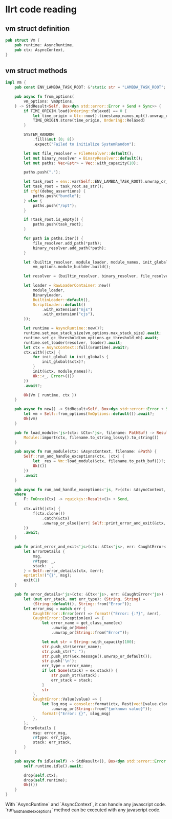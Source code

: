 * llrt code reading

** vm struct definition

#+begin_src rust
pub struct Vm {
    pub runtime: AsyncRuntime,
    pub ctx: AsyncContext,
}
#+end_src

** vm struct methods

#+begin_src rust
impl Vm {
    pub const ENV_LAMBDA_TASK_ROOT: &'static str = "LAMBDA_TASK_ROOT";

    pub async fn from_options(
        vm_options: VmOptions,
    ) -> StdResult<Self, Box<dyn std::error::Error + Send + Sync>> {
        if TIME_ORIGIN.load(Ordering::Relaxed) == 0 {
            let time_origin = Utc::now().timestamp_nanos_opt().unwrap_or_default() as usize;
            TIME_ORIGIN.store(time_origin, Ordering::Relaxed)
        }

        SYSTEM_RANDOM
            .fill(&mut [0; 8])
            .expect("Failed to initialize SystemRandom");

        let mut file_resolver = FileResolver::default();
        let mut binary_resolver = BinaryResolver::default();
        let mut paths: Vec<&str> = Vec::with_capacity(10);

        paths.push(".");

        let task_root = env::var(Self::ENV_LAMBDA_TASK_ROOT).unwrap_or_else(|_| String::from(""));
        let task_root = task_root.as_str();
        if cfg!(debug_assertions) {
            paths.push("bundle");
        } else {
            paths.push("/opt");
        }

        if !task_root.is_empty() {
            paths.push(task_root);
        }

        for path in paths.iter() {
            file_resolver.add_path(*path);
            binary_resolver.add_path(*path);
        }

        let (builtin_resolver, module_loader, module_names, init_globals) =
            vm_options.module_builder.build();

        let resolver = (builtin_resolver, binary_resolver, file_resolver);

        let loader = RawLoaderContainer::new((
            module_loader,
            BinaryLoader,
            BuiltinLoader::default(),
            ScriptLoader::default()
                .with_extension("mjs")
                .with_extension("cjs"),
        ));

        let runtime = AsyncRuntime::new()?;
        runtime.set_max_stack_size(vm_options.max_stack_size).await;
        runtime.set_gc_threshold(vm_options.gc_threshold_mb).await;
        runtime.set_loader(resolver, loader).await;
        let ctx = AsyncContext::full(&runtime).await?;
        ctx.with(|ctx| {
            for init_global in init_globals {
                init_global(&ctx)?;
            }
            init(&ctx, module_names)?;
            Ok::<_, Error>(())
        })
        .await?;

        Ok(Vm { runtime, ctx })
    }

    pub async fn new() -> StdResult<Self, Box<dyn std::error::Error + Send + Sync>> {
        let vm = Self::from_options(VmOptions::default()).await?;
        Ok(vm)
    }

    pub fn load_module<'js>(ctx: &Ctx<'js>, filename: PathBuf) -> Result<Object<'js>> {
        Module::import(ctx, filename.to_string_lossy().to_string())
    }

    pub async fn run_module(ctx: &AsyncContext, filename: &Path) {
        Self::run_and_handle_exceptions(ctx, |ctx| {
            let _res = Vm::load_module(&ctx, filename.to_path_buf())?;
            Ok(())
        })
        .await
    }

    pub async fn run_and_handle_exceptions<'js, F>(ctx: &AsyncContext, f: F)
    where
        F: FnOnce(Ctx) -> rquickjs::Result<()> + Send,
    {
        ctx.with(|ctx| {
            f(ctx.clone())
                .catch(&ctx)
                .unwrap_or_else(|err| Self::print_error_and_exit(&ctx, err));
        })
        .await;
    }

    pub fn print_error_and_exit<'js>(ctx: &Ctx<'js>, err: CaughtError<'js>) -> ! {
        let ErrorDetails {
            msg,
            r#type: _,
            stack: _,
        } = Self::error_details(ctx, &err);
        eprintln!("{}", msg);
        exit(1)
    }

    pub fn error_details<'js>(ctx: &Ctx<'js>, err: &CaughtError<'js>) -> ErrorDetails {
        let (mut err_stack, mut err_type): (String, String) =
            (String::default(), String::from("Error"));
        let error_msg = match err {
            CaughtError::Error(err) => format!("Error: {:?}", &err),
            CaughtError::Exception(ex) => {
                let error_name = get_class_name(ex)
                    .unwrap_or(None)
                    .unwrap_or(String::from("Error"));

                let mut str = String::with_capacity(100);
                str.push_str(&error_name);
                str.push_str(": ");
                str.push_str(&ex.message().unwrap_or_default());
                str.push('\n');
                err_type = error_name;
                if let Some(stack) = ex.stack() {
                    str.push_str(&stack);
                    err_stack = stack;
                }
                str
            },
            CaughtError::Value(value) => {
                let log_msg = console::format(ctx, Rest(vec![value.clone()]))
                    .unwrap_or(String::from("{unknown value}"));
                format!("Error: {}", &log_msg)
            },
        };
        ErrorDetails {
            msg: error_msg,
            r#type: err_type,
            stack: err_stack,
        }
    }

    pub async fn idle(self) -> StdResult<(), Box<dyn std::error::Error + Sync + Send>> {
        self.runtime.idle().await;

        drop(self.ctx);
        drop(self.runtime);
        Ok(())
    }
}
#+end_src

With `AsyncRuntime` and `AsyncContext`, it can handle any javascript code.
`run_and_handle_exceptions` method can be executed with any javascript code.